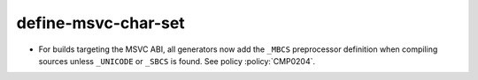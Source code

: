 define-msvc-char-set
--------------------

* For builds targeting the MSVC ABI, all generators now add the ``_MBCS``
  preprocessor definition when compiling sources unless ``_UNICODE`` or ``_SBCS``
  is found. See policy :policy:`CMP0204`.
